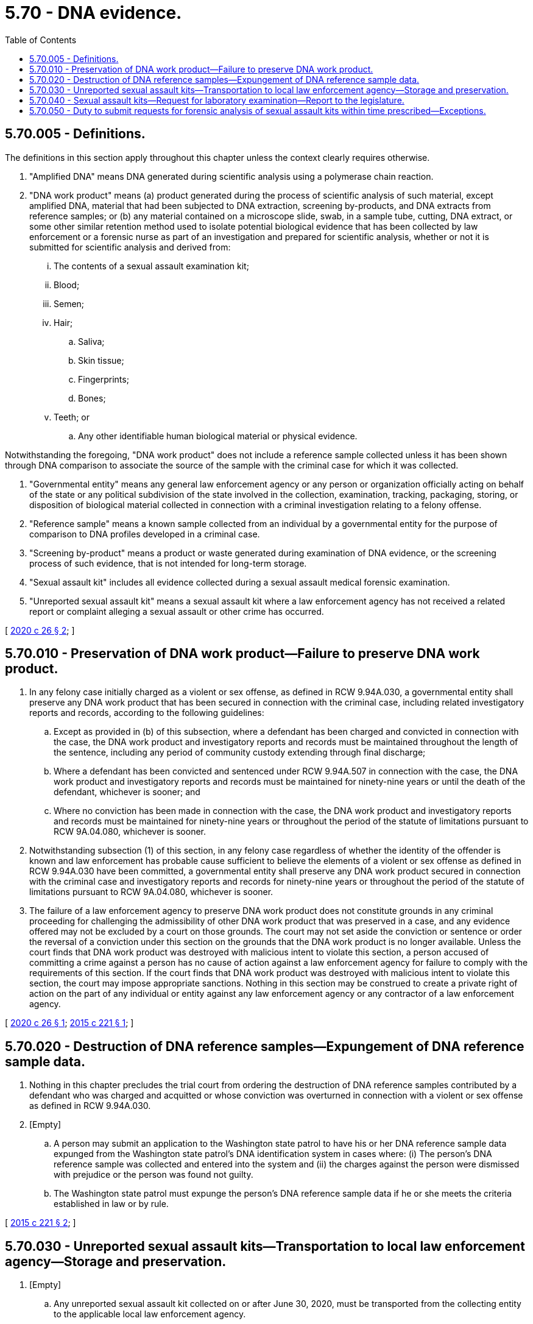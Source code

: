 = 5.70 - DNA evidence.
:toc:

== 5.70.005 - Definitions.
The definitions in this section apply throughout this chapter unless the context clearly requires otherwise.

. "Amplified DNA" means DNA generated during scientific analysis using a polymerase chain reaction.

. "DNA work product" means (a) product generated during the process of scientific analysis of such material, except amplified DNA, material that had been subjected to DNA extraction, screening by-products, and DNA extracts from reference samples; or (b) any material contained on a microscope slide, swab, in a sample tube, cutting, DNA extract, or some other similar retention method used to isolate potential biological evidence that has been collected by law enforcement or a forensic nurse as part of an investigation and prepared for scientific analysis, whether or not it is submitted for scientific analysis and derived from:

... The contents of a sexual assault examination kit;

... Blood;

... Semen;

... Hair;

.. Saliva;

.. Skin tissue;

.. Fingerprints;

.. Bones;

... Teeth; or

.. Any other identifiable human biological material or physical evidence.

Notwithstanding the foregoing, "DNA work product" does not include a reference sample collected unless it has been shown through DNA comparison to associate the source of the sample with the criminal case for which it was collected.

. "Governmental entity" means any general law enforcement agency or any person or organization officially acting on behalf of the state or any political subdivision of the state involved in the collection, examination, tracking, packaging, storing, or disposition of biological material collected in connection with a criminal investigation relating to a felony offense.

. "Reference sample" means a known sample collected from an individual by a governmental entity for the purpose of comparison to DNA profiles developed in a criminal case.

. "Screening by-product" means a product or waste generated during examination of DNA evidence, or the screening process of such evidence, that is not intended for long-term storage.

. "Sexual assault kit" includes all evidence collected during a sexual assault medical forensic examination.

. "Unreported sexual assault kit" means a sexual assault kit where a law enforcement agency has not received a related report or complaint alleging a sexual assault or other crime has occurred.

[ http://lawfilesext.leg.wa.gov/biennium/2019-20/Pdf/Bills/Session%20Laws/House/2318-S.SL.pdf?cite=2020%20c%2026%20§%202[2020 c 26 § 2]; ]

== 5.70.010 - Preservation of DNA work product—Failure to preserve DNA work product.
. In any felony case initially charged as a violent or sex offense, as defined in RCW 9.94A.030, a governmental entity shall preserve any DNA work product that has been secured in connection with the criminal case, including related investigatory reports and records, according to the following guidelines:

.. Except as provided in (b) of this subsection, where a defendant has been charged and convicted in connection with the case, the DNA work product and investigatory reports and records must be maintained throughout the length of the sentence, including any period of community custody extending through final discharge;

.. Where a defendant has been convicted and sentenced under RCW 9.94A.507 in connection with the case, the DNA work product and investigatory reports and records must be maintained for ninety-nine years or until the death of the defendant, whichever is sooner; and

.. Where no conviction has been made in connection with the case, the DNA work product and investigatory reports and records must be maintained for ninety-nine years or throughout the period of the statute of limitations pursuant to RCW 9A.04.080, whichever is sooner.

. Notwithstanding subsection (1) of this section, in any felony case regardless of whether the identity of the offender is known and law enforcement has probable cause sufficient to believe the elements of a violent or sex offense as defined in RCW 9.94A.030 have been committed, a governmental entity shall preserve any DNA work product secured in connection with the criminal case and investigatory reports and records for ninety-nine years or throughout the period of the statute of limitations pursuant to RCW 9A.04.080, whichever is sooner.

. The failure of a law enforcement agency to preserve DNA work product does not constitute grounds in any criminal proceeding for challenging the admissibility of other DNA work product that was preserved in a case, and any evidence offered may not be excluded by a court on those grounds. The court may not set aside the conviction or sentence or order the reversal of a conviction under this section on the grounds that the DNA work product is no longer available. Unless the court finds that DNA work product was destroyed with malicious intent to violate this section, a person accused of committing a crime against a person has no cause of action against a law enforcement agency for failure to comply with the requirements of this section. If the court finds that DNA work product was destroyed with malicious intent to violate this section, the court may impose appropriate sanctions. Nothing in this section may be construed to create a private right of action on the part of any individual or entity against any law enforcement agency or any contractor of a law enforcement agency.

[ http://lawfilesext.leg.wa.gov/biennium/2019-20/Pdf/Bills/Session%20Laws/House/2318-S.SL.pdf?cite=2020%20c%2026%20§%201[2020 c 26 § 1]; http://lawfilesext.leg.wa.gov/biennium/2015-16/Pdf/Bills/Session%20Laws/House/1069-S.SL.pdf?cite=2015%20c%20221%20§%201[2015 c 221 § 1]; ]

== 5.70.020 - Destruction of DNA reference samples—Expungement of DNA reference sample data.
. Nothing in this chapter precludes the trial court from ordering the destruction of DNA reference samples contributed by a defendant who was charged and acquitted or whose conviction was overturned in connection with a violent or sex offense as defined in RCW 9.94A.030.

. [Empty]
.. A person may submit an application to the Washington state patrol to have his or her DNA reference sample data expunged from the Washington state patrol's DNA identification system in cases where: (i) The person's DNA reference sample was collected and entered into the system and (ii) the charges against the person were dismissed with prejudice or the person was found not guilty.

.. The Washington state patrol must expunge the person's DNA reference sample data if he or she meets the criteria established in law or by rule.

[ http://lawfilesext.leg.wa.gov/biennium/2015-16/Pdf/Bills/Session%20Laws/House/1069-S.SL.pdf?cite=2015%20c%20221%20§%202[2015 c 221 § 2]; ]

== 5.70.030 - Unreported sexual assault kits—Transportation to local law enforcement agency—Storage and preservation.
. [Empty]
.. Any unreported sexual assault kit collected on or after June 30, 2020, must be transported from the collecting entity to the applicable local law enforcement agency.

.. By January 1, 2021, unreported sexual assault kits collected prior to June 30, 2020, and stored according to the requirements of RCW 70.125.101 must be transported to the applicable local law enforcement agency.

. [Empty]
.. The applicable local law enforcement agency is responsible for conducting the transport of the unreported sexual assault kit from the collecting entity to the agency as required under subsection (1) of this section.

.. The applicable law enforcement agency shall store and preserve the unreported sexual assault kit for twenty years from the date of collection.

. The term "applicable local law enforcement agency" refers to the local law enforcement agency that would have jurisdiction to investigate any related criminal allegations if they were to be reported to law enforcement. The applicable local law enforcement agency is determined through consultation between the collecting entity or, in the case of unreported sexual assault kits stored according to the requirements of RCW 70.125.101, the Washington state patrol, and local law enforcement agencies.

[ http://lawfilesext.leg.wa.gov/biennium/2019-20/Pdf/Bills/Session%20Laws/House/2318-S.SL.pdf?cite=2020%20c%2026%20§%203[2020 c 26 § 3]; ]

== 5.70.040 - Sexual assault kits—Request for laboratory examination—Report to the legislature.
. When a law enforcement agency receives a sexual assault kit, the law enforcement agency must, within thirty days of its receipt, submit a request for laboratory examination to the Washington state patrol crime laboratory for prioritization for testing by it or another accredited laboratory that holds an outsourcing agreement with the Washington state patrol if:

.. The law enforcement agency has received a related report or complaint alleging a sexual assault or other crime has occurred; and

.. [Empty]
... Consent for laboratory examination has been given by the victim; or

... The victim is a person under the age of eighteen who is not emancipated pursuant to chapter 13.64 RCW.

. Beginning May 1, 2022, when the Washington state patrol receives a request for laboratory examination of a sexual assault kit from a law enforcement agency, the Washington state patrol shall conduct the laboratory examination of the sexual assault kit, and when appropriate, enter relevant information into the combined DNA index system, within forty-five days of receipt of the request. The Washington state patrol crime laboratory must give priority to the laboratory examination of sexual assault kits at the request of a local law enforcement agency for:

.. Active investigations and cases with impending court dates;

.. Active investigations where public safety is an immediate concern;

.. Violent crimes investigations, including active sexual assault investigations;

.. Postconviction cases; and

.. Other crimes' investigations and nonactive investigations, such as previously unsubmitted older sexual assault kits or recently collected sexual assault kits that the submitting agency has determined to be lower priority based on their initial investigation.

. The requirements to request and complete laboratory examination of sexual assault kits under subsections (1) and (2) of this section do not include forensic toxicological analysis. However, nothing in this section limits or modifies the authority of a law enforcement agency to request toxicological analysis of evidence collected in a sexual assault kit.

. The failure of a law enforcement agency to submit a request for laboratory examination, or the failure of the Washington state patrol to facilitate laboratory examination, within the time periods prescribed under this section does not constitute grounds in any criminal proceeding for challenging the validity of a DNA evidence association, and any evidence obtained from the sexual assault kit may not be excluded by a court on those grounds.

. A person accused or convicted of committing a crime against a victim has no standing to object to any failure to comply with the requirements of this section, and the failure to comply with the requirements of this section is not grounds for setting aside the conviction or sentence.

. Nothing in this section may be construed to create a private right of action or claim on the part of any individual, entity, or agency against any law enforcement agency or any contractor of any law enforcement agency.

. This section applies to sexual assault examinations performed on or after July 24, 2015.

. [Empty]
.. Until June 30, 2023, the Washington state patrol shall compile the following information related to the sexual assault kits identified in this section and RCW 5.70.050:

... The number of requests for laboratory examination made for sexual assault kits and the law enforcement agencies that submitted the requests; and

... The progress made towards testing the sexual assault kits, including the status of requests for laboratory examination made by each law enforcement agency.

.. The Washington state patrol shall make recommendations for increasing the progress on testing any untested sexual assault kits.

.. Beginning in 2015, the Washington state patrol shall report its findings and recommendations annually to the appropriate committees of the legislature and the governor by December 1st of each year.

[ http://lawfilesext.leg.wa.gov/biennium/2019-20/Pdf/Bills/Session%20Laws/House/2318-S.SL.pdf?cite=2020%20c%2026%20§%204[2020 c 26 § 4]; http://lawfilesext.leg.wa.gov/biennium/2019-20/Pdf/Bills/Session%20Laws/House/1166-S2.SL.pdf?cite=2019%20c%2093%20§%206[2019 c 93 § 6]; http://lawfilesext.leg.wa.gov/biennium/2015-16/Pdf/Bills/Session%20Laws/House/1068-S.SL.pdf?cite=2015%20c%20247%20§%201[2015 c 247 § 1]; ]

== 5.70.050 - Duty to submit requests for forensic analysis of sexual assault kits within time prescribed—Exceptions.
. Law enforcement agencies shall submit requests for forensic analysis of all sexual assault kits collected prior to July 24, 2015, and in the possession of the agencies to the Washington state patrol crime laboratory by October 1, 2019, except submission for forensic analysis is not required when: (a) Forensic analysis has previously been conducted; (b) there is documentation of an adult victim or emancipated minor victim expressing that he or she does not want his or her sexual assault kit submitted for forensic analysis; or (c) a sexual assault kit is noninvestigatory and held by a law enforcement agency pursuant to an agreement with a hospital or other medical provider. The requirements of this subsection apply regardless of the statute of limitations or the status of any related investigation.

. The Washington state patrol crime laboratory may consult with local law enforcement agencies to coordinate the efficient submission of requests for forensic analysis under this section in conjunction with the implementation of the statewide tracking system under RCW 43.43.545, provided that all requests are submitted and all required information is entered into the statewide sexual assault tracking system by October 1, 2019. The Washington state patrol crime laboratory shall facilitate the forensic analysis of all sexual assault kits submitted under this section by December 1, 2021. The analysis may be conducted by the Washington state patrol laboratory or an accredited laboratory holding a contract or agreement with the Washington state patrol. The Washington state patrol shall process the forensic analysis of sexual assault kits in accordance with the priorities in RCW 5.70.040(2).

. The requirements to request and complete laboratory examination of sexual assault kits under this section do not include forensic toxicological analysis. However, nothing in this section limits or modifies the authority of a law enforcement agency to request toxicological analysis of evidence collected in a sexual assault kit.

. The failure of a law enforcement agency to submit a request for laboratory examination within the time prescribed under this section does not constitute grounds in any criminal proceeding for challenging the validity of a DNA evidence association, and any evidence obtained from the sexual assault kit may not be excluded by a court on those grounds.

. A person accused or convicted of committing a crime against a victim has no standing to object to any failure to comply with the requirements of this section, and the failure to comply with the requirements of this section is not grounds for setting aside the conviction or sentence.

. Nothing in this section may be construed to create a private right of action or claim on the part of any individual, entity, or agency against any law enforcement agency or any contractor of any law enforcement agency.

[ http://lawfilesext.leg.wa.gov/biennium/2019-20/Pdf/Bills/Session%20Laws/House/2318-S.SL.pdf?cite=2020%20c%2026%20§%205[2020 c 26 § 5]; http://lawfilesext.leg.wa.gov/biennium/2019-20/Pdf/Bills/Session%20Laws/House/1166-S2.SL.pdf?cite=2019%20c%2093%20§%207[2019 c 93 § 7]; ]

